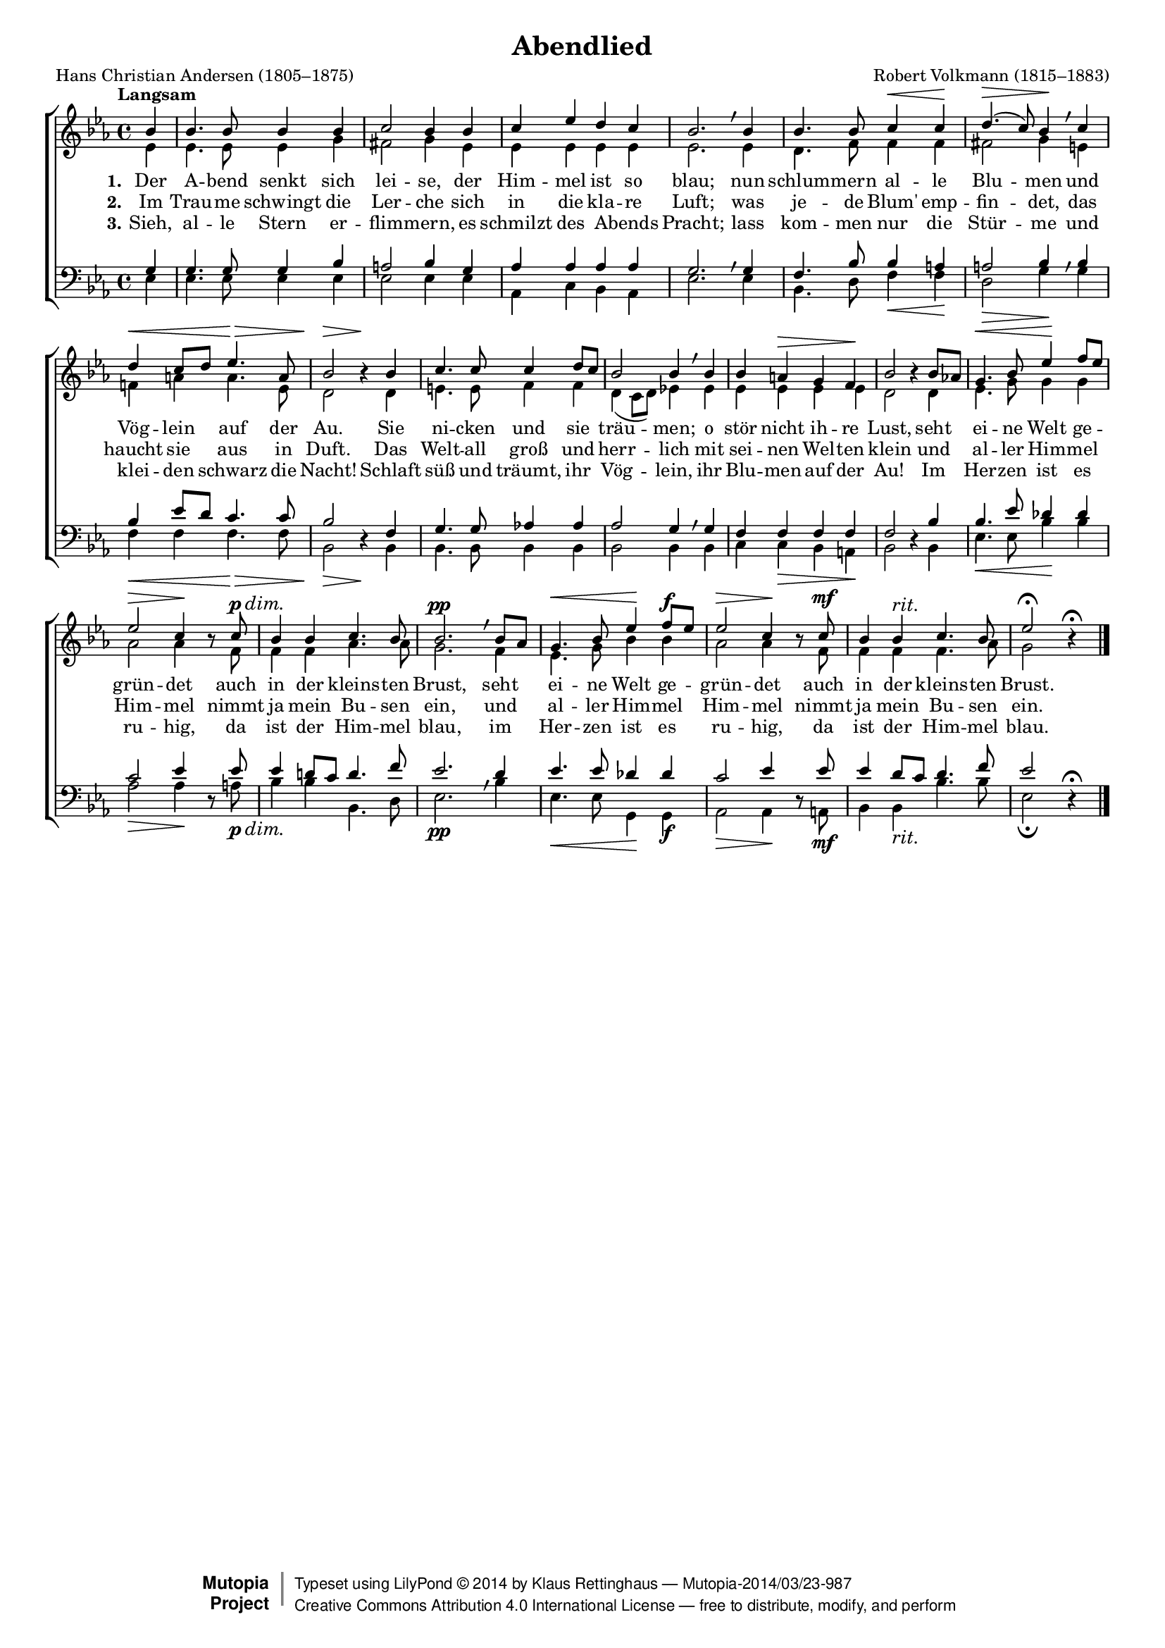 #(set-global-staff-size 15.5) 

\version "2.18.0" 

global = { \key es \major \time 4/4 \tempo "Langsam" } 

SAbendlied = \relative es'' { 
\revert Rest.direction 
\partial 4 
bes4 bes4. bes8 bes4 bes c2 bes4 
bes4 c es d c bes2. \breathe 
bes4 bes4. bes8 c4\< c\! d4.(\> c8) bes4\! \breathe 
c d\< c8[ d] es4.\> a,8 bes2\> r4\! 
bes4 c4. c8 c4 d8[ c] bes2 bes4 \breathe 
bes4 bes a\> g f\! bes2 r4 
bes8[ as!] g4.\< bes8 es4\! f8[ es] es2\> c4\! r8 
\dimTextDim 
c8\p\> bes4 bes c4. bes8 bes2.\pp \breathe 
\dimHairpin 
bes8[ as] g4.\< bes8 es4\! f8[\f es] es2\> c4\! r8 
c8\mf bes4 bes^\markup {\large\italic rit.} c4. bes8 es2\fermata r4\fermata 
\bar "|." 
} 

AAbendlied = \relative es' { 
\partial 4 
es4 es4. es8 es4 g fis2 g4 
es4 es es es es es2. 
es4 d4. f8 f4 f fis2 g4 
e4 f! a a4. es8 d2 s4 
d4 e4. e8 f4 f d4( c8[ d]) es!4 
es4 es es es es d2 s4 
d4 es4. g8 g4 g as2 as4 s8 
f8 f4 f as4. as8 g2. 
f4 es4. g8 bes4 bes as2 as4 s8 
f8 f4 f f4. as8 g2 s4 
\bar "|." 
} 

TAbendlied = \relative es { 
\partial 4 
g4 g4. g8 g4 bes a2 bes4 
g4 as as as as g2. \breathe 
g4 f4. bes8 bes4 a a2 bes4 \breathe 
bes4 bes es8[ d] c4. c8 bes2 s4 
f4 g4. g8 as!4 as as2 g4 \breathe 
g4 f f f f f2  s4 
bes4 bes4. es8 des4 des c2 es4  s8 
es8 es4 d!8[ c] d4. f8 es2. \breathe 
d4 es4. es8 des4 des c2 es4 s8 
es8 es4 d8[ c] d4. f8 es2 s4\fermata 
\bar "|." 
} 

BAbendlied = \relative es { 
\revert Rest.direction 
\partial 4 
es4 es4. es8 es4 es es2 es4 
es4 as, c bes as es'2. 
es4 bes4. d8 f4\< f\! d2\> g4\! 
g4 f\< f f4.\> f8 bes,2\> r4\! 
bes4 bes4. bes8 bes4 bes bes2 bes4 
bes4 c c\> bes a\! bes2 r4 
bes4 es4.\< es8 bes'4\! bes as2\> as4\! r8 
\dimTextDim 
a8\p\> bes4 bes bes,4. d8 es2.\pp 
\dimHairpin 
bes'4 es,4.\< es8 g,4\! g\f as2\> as4\! r8 
a8\mf bes4 bes_\markup {\large\italic rit.} bes'4. bes8 es,2\fermata r4 
\bar "|." 
} 


LAbendliedA = \lyricmode { 
\set stanza = "1." 
Der A -- bend senkt sich lei -- se, 
der Him -- mel ist so blau; 
nun schlum -- mern al -- le Blu -- men 
und Vög -- lein auf der Au. 
Sie ni -- cken und sie träu -- men; 
o stör nicht ih -- re Lust, 
seht ei -- ne Welt ge -- grün -- det 
auch in der kleins -- ten Brust, 
seht ei -- ne Welt ge -- grün -- det 
auch in der kleins -- ten Brust. 
} 

LAbendliedB = \lyricmode { 
\set stanza = "2." 
Im Trau -- me schwingt die Ler -- che 
sich in die kla -- re Luft; 
was je -- de Blum' emp -- fin -- det, 
das haucht sie aus in Duft. 
Das Welt -- all groß und herr -- lich 
mit sei -- nen Wel -- ten klein 
und al -- ler Him -- mel Him -- mel 
nimmt ja mein Bu -- sen ein, 
und al -- ler Him -- mel Him -- mel 
nimmt ja mein Bu -- sen ein. 
} 

LAbendliedC = \lyricmode { 
\set stanza = "3." 
Sieh, al -- le Stern er -- flim -- mern, 
es schmilzt des A -- bends Pracht; 
lass kom -- men nur die Stür -- me 
und klei -- den schwarz die Nacht! 
Schlaft süß und träumt, ihr Vög -- lein, 
ihr Blu -- men auf der Au! 
Im Her -- zen ist es ru -- hig, 
da ist der Him -- mel blau, 
im Her -- zen ist es ru -- hig, 
da ist der Him -- mel blau. 
} 

%--------------------

\header { 
 kaisernumber = "205" 
 comment = "" 
 footnote = "" 
 
 title = "Abendlied" 
 subtitle = "" 
 composer = "Robert Volkmann (1815–1883)" 
 opus = "" 
 arranger = "" 
 poet = "Hans Christian Andersen (1805–1875)" 
 
 mutopiatitle = "Abendlied" 
 mutopiacomposer = "VolkmannR" 
 mutopiapoet = "H. C. Andersen (1805–1875)" 
 mutopiaopus = "" 
 mutopiainstrument = "Choir (SATB)" 
 date = "1857" 
 source = "Leipzig : C. F. Peters, 1915" 
 style = "Romantic" 
 license = "Creative Commons Attribution 4.0" 
 maintainer = "Klaus Rettinghaus" 
 lastupdated = "2017-07-07" 
 
 footer = "Mutopia-2014/03/23-987"
 copyright =  \markup { \override #'(baseline-skip . 0 ) \right-column { \sans \bold \with-url #"http://www.MutopiaProject.org" { \abs-fontsize #9  "Mutopia " \concat{ \abs-fontsize #12 \with-color #white \char ##x01C0 \abs-fontsize #9 "Project " } } } \override #'(baseline-skip . 0 ) \center-column { \abs-fontsize #12 \with-color #grey \bold { \char ##x01C0 \char ##x01C0 } } \override #'(baseline-skip . 0 ) \column { \abs-fontsize #8 \sans \concat { " Typeset using " \with-url #"http://www.lilypond.org" "LilyPond " \char ##x00A9 " " 2014 " by " \maintainer " " \char ##x2014 " " \footer } \concat { \concat { \abs-fontsize #8 \sans { " " \with-url #"http://creativecommons.org/licenses/by/4.0/" "Creative Commons Attribution 4.0 International License " \char ##x2014 " free to distribute, modify, and perform" } } \abs-fontsize #13 \with-color #white \char ##x01C0 } } }
 tagline = ##f
} 

\score {
{
\context ChoirStaff 
	<< 
	\context Lyrics = extra 
	\context Staff = women 
	<< 
	\set Staff.midiInstrument = "voice oohs" 
			\clef "G" 
			\context Voice = Sopran { \voiceOne 
				<< 
				\autoBeamOff 
				\dynamicUp 
				{ \global \SAbendlied } 
				>> } 
			\context Voice = Alt { \voiceTwo 
 				<< 
				\autoBeamOff 
				\dynamicDown 
				{ \global \AAbendlied } 
				>> } 
			>> 
	\context Lyrics = verseone 
	\context Lyrics = versetwo 
	\context Lyrics = versethree 
	\context Staff = men 
	<< 
	\set Staff.midiInstrument = "voice oohs" 
			\clef "F" 
			\context Voice = Tenor { \voiceOne 
				<< 
				\autoBeamOff 
				\dynamicUp 
				{ \global \TAbendlied } 
				>> } 
			\context Voice = Bass { \voiceTwo 
				<< 
				\autoBeamOff 
				\dynamicDown 
				{ \global \BAbendlied } 
				>> } 
		>> 
	\context Lyrics = verseone \lyricsto Bass \LAbendliedA 
	\context Lyrics = versetwo \lyricsto Bass \LAbendliedB 
	\context Lyrics = versethree \lyricsto Bass \LAbendliedC 
	>> 
}

\layout {
indent = 0.0\cm
\context {\Score 
\remove "Bar_number_engraver"
\override DynamicTextSpanner.style = #'none 
\override BreathingSign.text = #(make-musicglyph-markup "scripts.rvarcomma") 
}
\context {\Staff 
\override VerticalAxisGroup.minimum-Y-extent = #'(-1 . 1) 
}
}

\midi {
\tempo 4=100
}

}
